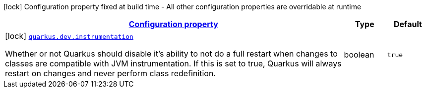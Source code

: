 [.configuration-legend]
icon:lock[title=Fixed at build time] Configuration property fixed at build time - All other configuration properties are overridable at runtime
[.configuration-reference, cols="80,.^10,.^10"]
|===

h|[[quarkus-dev-dev-dev-config_configuration]]link:#quarkus-dev-dev-dev-config_configuration[Configuration property]

h|Type
h|Default

a|icon:lock[title=Fixed at build time] [[quarkus-dev-dev-dev-config_quarkus.dev.instrumentation]]`link:#quarkus-dev-dev-dev-config_quarkus.dev.instrumentation[quarkus.dev.instrumentation]`

[.description]
--
Whether or not Quarkus should disable it's ability to not do a full restart when changes to classes are compatible with JVM instrumentation. If this is set to true, Quarkus will always restart on changes and never perform class redefinition.
--|boolean 
|`true`

|===
